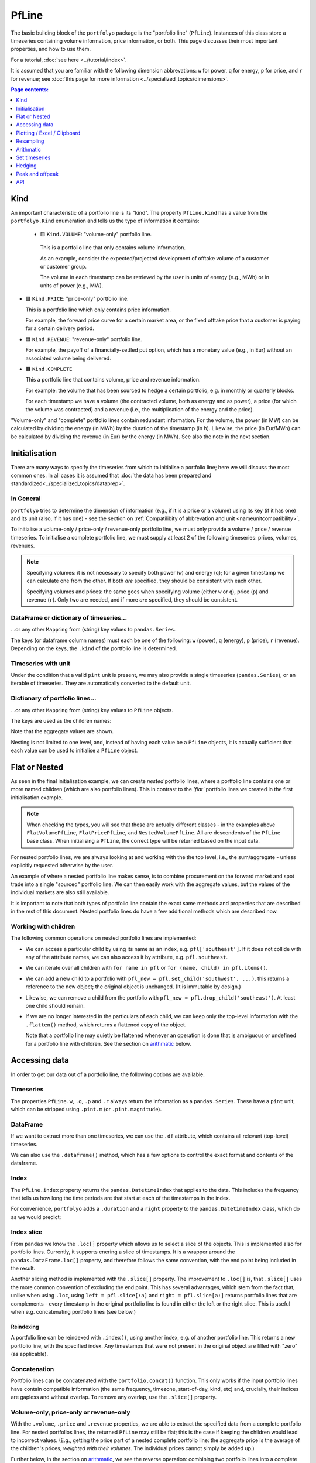 .. |_| unicode:: 0xA0 
   :trim:

======
PfLine
======

The basic building block of the ``portfolyo`` package is the "portfolio line" (``PfLine``). Instances of this class store a timeseries containing volume information, price information, or both. This page discusses their most important properties, and how to use them.

For a tutorial, :doc:`see here <../tutorial/index>`.

It is assumed that you are familiar with the following dimension abbrevations: ``w`` for power, ``q`` for energy, ``p`` for price, and ``r`` for revenue; see :doc:`this page for more information <../specialized_topics/dimensions>`.

.. contents:: Page contents:
   :depth: 1
   :local:

----
Kind
----

An important characteristic of a portfolio line is its "kind". The property ``PfLine.kind`` has a value from the ``portfolyo.Kind`` enumeration and tells us the type of information it contains:

 * 🟨 ``Kind.VOLUME``: "volume-only" portfolio line.

  This is a portfolio line that only contains volume information. 
  
  As an example, consider the expected/projected development of offtake volume of a customer or customer group.

  The volume in each timestamp can be retrieved by the user in units of energy (e.g., MWh) or in units of power (e.g., MW).

* 🟩 ``Kind.PRICE``: "price-only" portfolio line.

  This is a portfolio line which only contains price information. 
  
  For example, the forward price curve for a certain market area, or the fixed offtake price that a customer is paying for a certain delivery period.

* 🟦 ``Kind.REVENUE``: "revenue-only" portfolio line.

  For example, the payoff of a financially-settled put option, which has a monetary value (e.g., in Eur) without an associated volume being delivered.

* 🟫 ``Kind.COMPLETE``

  This a portfolio line that contains volume, price and revenue information. 
  
  For example: the volume that has been sourced to hedge a certain portfolio, e.g. in monthly or quarterly blocks. 

  For each timestamp we have a volume (the contracted volume, both as energy and as power), a price (for which the volume was contracted) and a revenue (i.e., the multiplication of the energy and the price). 

"Volume-only" and "complete" portfolio lines contain redundant information. For the volume, the power (in MW) can be calculated by dividing the energy (in MWh) by the duration of the timestamp (in h). Likewise, the price (in Eur/MWh) can be calculated by dividing the revenue (in Eur) by the energy (in MWh). See also the note in the next section.

--------------
Initialisation 
--------------

There are many ways to specify the timeseries from which to initialise a portfolio line; here we will discuss the most common ones. In all cases it is assumed that :doc:`the data has been prepared and standardized<../specialized_topics/dataprep>`.

In General
==========

``portfolyo`` tries to determine the dimension of information (e.g., if it is a price or a volume) using its key (if it has one) and its unit (also, if it has one) - see the section on :ref:`Compatilibity of abbrevation and unit <nameunitcompatibility>`.

To initialise a volume-only / price-only / revenue-only portfolio line, we must only provide a volume / price / revenue timeseries. To initialise a complete portfolio line, we must supply at least 2 of the following timeseries: prices, volumes, revenues. 

.. note::
   
   Specifying volumes: it is not necessary to specify both power (``w``) and energy (``q``); for a given timestamp we can calculate one from the other. If both *are* specified, they should be consistent with each other. 

   Specifying volumes and prices: the same goes when specifying volume (either ``w`` or ``q``), price (``p``) and revenue (``r``). Only two are needed, and if more *are* specified, they should be consistent.


DataFrame or dictionary of timeseries...
========================================

...or any other ``Mapping`` from (string) key values to ``pandas.Series``. 

The keys (or dataframe column names) must each be one of the following: ``w`` (power), ``q`` (energy), ``p`` (price), ``r`` (revenue). Depending on the keys, the ``.kind`` of the portfolio line is determined.

.. exec_code::
   
   import portfolyo as pf 
   import pandas as pd
   index = pd.date_range('2024', freq='YS', periods=3)
   input_dict = {'w': pd.Series([200, 220, 300.0], index)}
   pf.PfLine(input_dict)
   # --- hide: start ---
   print(repr(pf.PfLine(input_dict)))

Timeseries with unit
====================

Under the condition that a valid ``pint`` unit is present, we may also provide a single timeseries (``pandas.Series``), or an iterable of timeseries. They are automatically converted to the default unit.

.. exec_code::

   # --- hide: start ---
   import portfolyo as pf, pandas as pd
   index = pd.date_range('2024', freq='YS', periods=3)
   # --- hide: stop ---
   # using the imports and index from the previous example
   input_series = pd.Series([10, 11.5, 10.8], index, dtype='pint[ctEur/kWh]')
   pf.PfLine(input_series)
   # --- hide: start ---
   print(repr(pf.PfLine(input_series)))
   

Dictionary of portfolio lines...
================================

...or any other ``Mapping`` from (string) key values to ``PfLine`` objects. 

The keys are used as the children names: 

.. exec_code::

   # --- hide: start ---
   import portfolyo as pf, pandas as pd
   index = pd.date_range('2024', freq='YS', periods=3)
   # --- hide: stop ---
   pfl1 = pf.PfLine(pd.Series([0.2, 0.22, 0.3], index, dtype='pint[GW]')) 
   pfl2 = pf.PfLine(pd.Series([100, 150, 200.0], index, dtype='pint[MW]')) 
   dict_of_children = {'southeast': pfl1, 'northwest': pfl2}
   pfl = pf.PfLine(dict_of_children)
   # --- hide: start ---
   print(repr(pf.PfLine(dict_of_children)))

Note that the aggregate values are shown. 

Nesting is not limited to one level, and, instead of having each value be a ``PfLine`` objects, it is actually sufficient that each value can be used to initialise a ``PfLine`` object. 
  

--------------
Flat or Nested
--------------

As seen in the final initialisation example, we can create *nested* portfolio lines, where a portfolio line contains one or more named children (which are also portfolio lines). This in contrast to the *'flat'* portfolio lines we created in the first initialisation example. 

.. note:: When checking the types, you will see that these are actually different classes - in the examples above ``FlatVolumePfLine``, ``FlatPricePfLine``, and ``NestedVolumePfLine``. All are descendents of the ``PfLine`` base class. When initialising a ``PfLine``, the correct type will be returned based on the input data. 

For nested portfolio lines, we are always looking at and working with the the top level, i.e., the sum/aggregate - unless explicitly requested otherwise by the user.

An example of where a nested portfolio line makes sense, is to combine procurement on the forward market and spot trade into a single "sourced" portfolio line. We can then easily work with the aggregate values, but the values of the individual markets are also still available.

It is important to note that both types of portfolio line contain the exact same methods and properties that are described in the rest of this document. Nested portfolio lines do have a few additional methods which are described now.

Working with children
=====================

The following common operations on nested portfolio lines are implemented:

* We can access a particular child by using its name as an index, e.g. ``pfl['southeast']``. If it does not collide with any of the attribute names, we can also access it by attribute, e.g. ``pfl.southeast``.

* We can iterate over all children with ``for name in pfl`` or ``for (name, child) in pfl.items()``.

* We can add a new child to a portfolio with ``pfl_new = pfl.set_child('southwest', ...)``. this returns a reference to the new object; the original object is unchanged. (It is immutable by design.)

* Likewise, we can remove a child from the portfolio with ``pfl_new = pfl.drop_child('southeast')``. At least one child should remain.

* If we are no longer interested in the particulars of each child, we can keep only the top-level information with the ``.flatten()`` method, which returns a flattened copy of the object.

  Note that a portfolio line may quietly be flattened whenever an operation is done that is ambiguous or undefined for a portfolio line with children. See the section on arithmatic_ below.


--------------
Accessing data
--------------

In order to get our data out of a portfolio line, the following options are available.

Timeseries
==========

The properties ``PfLine.w``, ``.q``, ``.p`` and ``.r`` always return the information as a ``pandas.Series``. These have a ``pint`` unit, which can be stripped using ``.pint.m`` (or ``.pint.magnitude``).

.. exec_code::

   # --- hide: start --- 
   # --- hide: stop ---
   import portfolyo as pf, pandas as pd
   index = pd.date_range('2024', freq='YS', periods=3)
   input_df = pd.DataFrame({'w':[200, 220, 300], 'p': [100, 150, 200]}, index)
   pfl = pf.PfLine(input_df)
   
   pfl.r
   # --- hide: start ---
   print(repr(pfl.r))

.. Comment: the output of the line above may contain a central dot "pint[MW·h]" which may cause some encoding problems for the output.

.. Comment: #TODO: Link to reference for more information

DataFrame
=========

If we want to extract more than one timeseries, we can use the ``.df`` attribute, which contains all relevant (top-level) timeseries. 

.. exec_code::

   # --- hide: start ---
   import portfolyo as pf, pandas as pd
   index = pd.date_range('2024', freq='YS', periods=3)
   input_df = pd.DataFrame({'w':[200, 220, 300], 'p': [100, 150, 200]}, index)
   pfl = pf.PfLine(input_df)
   # --- hide: stop ---
   # continuation of previous code example
   pfl.df
   # --- hide: start ---
   print('\n' + repr(pfl.df))
   # --- hide: stop ---

We can also use the ``.dataframe()`` method, which has a few options to control the exact format and contents of the dataframe. 

.. Comment: #TODO: Link to reference for more information

Index
=====

The ``PfLine.index`` property returns the ``pandas.DatetimeIndex`` that applies to the data. This includes the frequency that tells us how long the time periods are that start at each of the timestamps in the index. 

.. exec_code::

   # --- hide: start --- 
   import portfolyo as pf, pandas as pd
   index = pd.date_range('2024', freq='YS', periods=3)
   input_df = pd.DataFrame({'w':[200, 220, 300], 'p': [100, 150, 200]}, index)
   pfl = pf.PfLine(input_df)
   # --- hide: stop ---
   # continuation of previous code example
   pfl.index
   # --- hide: start ---
   print(repr(pfl.index))

For convenience, ``portfolyo`` adds a ``.duration`` and a ``right`` property to the ``pandas.DatetimeIndex`` class, which do as we would predict:

.. exec_code::

   # --- hide: start --- 
   import portfolyo as pf, pandas as pd
   index = pd.date_range('2024', freq='YS', periods=3)
   input_df = pd.DataFrame({'w':[200, 220, 300], 'p': [100, 150, 200]}, index)
   pfl = pf.PfLine(input_df)
   # --- hide: stop ---
   # continuation of previous code example
   pfl.index.duration, pfl.index.right
   # --- hide: start ---
   print(repr(pfl.index.duration),'\n', repr(pfl.index.right))



Index slice
===========

From ``pandas`` we know the ``.loc[]`` property which allows us to select a slice of the objects. This is implemented also for portfolio lines. Currently, it supports enering a slice of timestamps. It is a wrapper around the ``pandas.DataFrame.loc[]`` property, and therefore follows the same convention, with the end point being included in the result.

Another slicing method is implemented with the ``.slice[]`` property. The improvement to ``.loc[]`` is, that ``.slice[]`` uses the more common convention of excluding the end point. This has several advantages, which stem from the fact that, unlike when using ``.loc``, using ``left = pfl.slice[:a]`` and ``right = pfl.slice[a:]`` returns portfolio lines that are complements - every timestamp in the original portfolio line is found in either the left or the right slice. This is useful when e.g. concatenating portfolio lines (see below.)

.. exec_code::

   # --- hide: start ---
   import portfolyo as pf, pandas as pd
   index = pd.date_range('2024', freq='YS', periods=3)
   input_df = pd.DataFrame({'w':[200, 220, 300], 'p': [100, 150, 200]}, index)
   pfl = pf.PfLine(input_df)
   # --- hide: stop ---
   # continuation of previous code example
   pfl.slice['2024':'2026']  # excludes 2026; 2026 interpreted as timestamp 2026-01-01 00:00:00
   # --- hide: start ---
   print(pfl.slice['2024':'2026'])
   # --- hide: stop ---

Reindexing
----------

A portfolio line can be reindexed with ``.index()``, using another index, e.g. of another portfolio line. This returns a new portfolio line, with the specified index. Any timestamps that were not present in the original object are filled with "zero" (as applicable).

.. exec_code::

   # --- hide: start ---
   import portfolyo as pf, pandas as pd
   index = pd.date_range('2024', freq='YS', periods=3)
   input_df = pd.DataFrame({'w':[200, 220, 300], 'p': [100, 150, 200]}, index)
   pfl = pf.PfLine(input_df)
   # --- hide: stop ---
   # continuation of previous code example
   index2 = pd.date_range('2025', freq='YS', periods=3)  
   pfl.reindex(index2)  # 2024 is dropped; 2025 and 2026 are kept; 2027 is new (0)
   # --- hide: start ---
   print(pfl.reindex(index2))
   # --- hide: stop ---


Concatenation
=============

Portfolio lines can be concatenated with the ``portfolio.concat()`` function. This only works if the input portfolio lines have contain compatible information (the same frequency, timezone, start-of-day, kind, etc) and, crucially, their indices are gapless and without overlap. To remove any overlap, use the ``.slice[]`` property.

.. exec_code::

   # --- hide: start ---
   import portfolyo as pf, pandas as pd
   index = pd.date_range('2024', freq='YS', periods=3)
   input_df = pd.DataFrame({'w':[200, 220, 300], 'p': [100, 150, 200]}, index)
   pfl = pf.PfLine(input_df)
   # --- hide: stop ---
   # continuation of previous code example
   index2 = pd.date_range('2025', freq='YS', periods=3)  # 2 years' overlap with pfl
   pfl2 = pf.PfLine(pd.DataFrame({'w':[22, 30, 40], 'p': [15, 20, 21]}, index))
   # first two datapoints (until/excl 2026) from pfl, last two datapoints (from/incl 2026) from pfl2 
   pf.concat([pfl.slice[:'2026'], pfl2.slice['2026':]]) 
   # --- hide: start ---
   print(pf.concat([pfl.slice[:'2026'], pfl2.slice['2026':]]))
   # --- hide: stop ---



Volume-only, price-only or revenue-only
=======================================

With the ``.volume``, ``.price`` and ``.revenue`` properties, we are able to extract the specified data from a complete portfolio line. For nested portfolios lines, the returned ``PfLine`` may still be flat; this is the case if keeping the children would lead to incorrect values. (E.g., getting the price part of a nested complete portfolio line: the aggregate price is the average of the children's prices, *weighted with their volumes*. The individual prices cannot simply be added up.)

Further below, in the section on arithmatic_, we see the reverse operation: combining two portfolio lines into a complete one.

----------------------------
Plotting / Excel / Clipboard
----------------------------

There are several ways to get data into other formats. 

Plotting
========

The data can be shown graphically with the ``.plot()`` method:

.. exec_code::

   # --- hide: start ---
   import portfolyo as pf, pandas as pd
   index = pd.date_range('2024', freq='YS', periods=3)
   pfl = pf.PfLine(pd.DataFrame({'w':[200, 220, 300], 'p': [100, 150, 200]}, index))
   # --- hide: stop ---
   # continuation of previous code example
   pfl.plot()
   # --- hide: start ---
   pfl.plot().savefig('docs/savefig/fig_plot_pfl.png')

.. image:: ../savefig/fig_plot_pfl.png


Excel and clipboard
===================

Often, further data analyses are done in Excel. If you have a Workbook open, the easiest way is to copy the portfolio line data to the clipboard with the ``.to_clipboard()`` method. From there, it can be pasted onto a worksheet.

Alternatively, the data can be saved as an Excel workbook with the ``.to_excel()`` method.

.. code-block::

   # continuation of previous code example
   pfl.to_clipboard()
   pfl.to_excel("sourced_volume.xlsx")

.. image:: ../savefig/excel_output_pfl.png

----------
Resampling
----------

Using the ``.asfreq()`` method, we can quickly and correctly downsample our data, e.g. to monthly or yearly values. For price-and-volume portfolio lines, the prices are weighted with the energy as one would expect:

.. exec_code::

   # --- hide: start ---
   import portfolyo as pf, pandas as pd
   index = pd.date_range('2024', freq='YS', periods=3)
   pfl = pf.PfLine(pd.DataFrame({'w':[200, 220, 300], 'p': [100, 150, 200]}, index))
   # --- hide: stop ---
   # continuation of previous code example
   pfl.asfreq('QS')
   # --- hide: start ---
   print(repr(pfl.asfreq('QS')))

For more information about resampling in general, see :doc:`this page<../specialized_topics/resampling>`.


.. _arithmatic: 

----------
Arithmatic
----------

There are many ways to change and interact with ``PfLine`` instances. An intuitive way is through arithmatic, described below. The operations are grouped by the operator, and colors are used to more easily indicate the type of the output value.

General remarks:

* The operands are defined liberally. E.g. "price" means any object that can be interpreted as a price: a single ``pint.Quantity`` with a valid price unit; a ``pandas.Series`` with a ``pint`` unit of price, a dictionary with a single key ``"p"``, a ``pandas.Dataframe`` with a single column ``"p"``, or a price-only portfolio line; see :doc:`interoperability`. 

  The following code example shows a few equivalent operations.

  .. exec_code::

     import portfolyo as pf, pandas as pd
     index = pd.date_range('2024', freq='YS', periods=3)
     pfl = pf.PfLine(pd.Series([2, 2.2, 3], index, dtype='pint[MW]')) 
     pfl_1 = pfl + {'q': 50.0}  # standard unit (here: MWh) is assumed
     pfl_2 = pfl + pf.Q_(50000.0, 'kWh')
     pfl_3 = pfl + {'q': pd.Series([50, 50, 50.0], index)}
     pfl_4 = pfl + pf.PfLine({'q': pd.Series([50, 50, 50.0], index)})
     pfl_1 == pfl_2 == pfl_3 == pfl_4
     # --- hide: start ---
     print(repr(pfl_1 == pfl_2 == pfl_3 == pfl_4))

* If two portfolio lines span distinct periods, only their overlap is kept. If instead we want to keep all timestamps, e.g., when adding a portfolio line which spans a quarter to one that spans a year (with the same frequency, e.g. hourly), first use the ``.reindex()`` method on the former with the index of the latter. The values outside the specified quarter are filled with "zero" values as is applicable to the kind of portfolio line under consideration.

* A single value is understood to apply uniformly to each timestamp in the index of the portfolio line.

* When doing arithmatic with a flat portfolio line, the result is again a flat portfolio line.

* When doing arithmatic with a nested portfolio line, the children are also present in the result. 

* Arithmatic does silent flattening if necessary. E.g., if an operation is only possible if one or both of the operands is flat, this will be done automatically. (A nested portfolio line can also be flattened manually with the ``.flatten()`` method.)

* However, an ``Exception`` is raised in case of ambiguity concerning the unit. E.g., when adding a ``float`` value to a ``PRICE`` portfolio line. Solution: explicitly convert into a ``pint.Quantity`` using ``pf.Q_()``. 

* The usual relationship between addition and multiplication holds. E.g., for a given portfolio line ``pfl``, the following two calculations have the same return value: ``pfl + pfl`` and ``2 * pfl``.

Addition and subtraction
========================

* Addition and subtraction are only possible between operands of the same kind. E.g., to a price-only portfolio line, a price can be added, but not e.g. a volume. 

* Even if the both operands have the same kind, they must both be nested or both be flat. E.g., a flat price can be added to a flat price-only portfolio line, but not to a nested price-only portfolio line. Two nested price-only portfolio lines can be added.

================================================= =============== ============== ================ =================
\                                                 Kind of portfolio line (`pfl.Kind`)
------------------------------------------------- -----------------------------------------------------------------
\                                                 🟨 ``VOLUME``    🟩 ``PRICE``    🟦 ``REVENUE``    🟫 ``COMPLETE`` 
================================================= =============== ============== ================ =================
``pfl`` ± volume                                  🟨 e_            ❌              ❌                ❌              
``pfl`` ± price                                   ❌               🟩 e_           ❌                ❌              
``pfl`` ± revenue                                 ❌               ❌              🟦 e_             ❌           
``pfl`` ± complete                                ❌               ❌              ❌                🟫 e_        
================================================= =============== ============== ================ =================

Notes:

.. _e:   

e
   "Equal": both operands must be flat or both must be nested.


Here are several examples.

* Adding a volume to a volume-only portfolio line: 

  .. exec_code::
       
     import portfolyo as pf, pandas as pd
     index = pd.date_range('2024', freq='YS', periods=3)
     vol = pf.PfLine(pd.Series([4, 4.6, 3], index, dtype='pint[MW]'))
     vol + pf.Q_(10.0, 'GWh')
     # --- hide: start ---
     print(repr(vol + pf.Q_(10.0, 'GWh')))
  
* When adding (or subtracting) two nested portfolio lines, the children are merged: 

  .. exec_code::
       
     # --- hide: start ---
     import portfolyo as pf, pandas as pd
     index = pd.date_range('2024', freq='YS', periods=3)
     # --- hide: stop ---
     # continuation of previous code example
     vol_2 = pf.PfLine({
         'A': pd.Series([4, 4.6, 3], index, dtype='pint[MW]'), 
         'B': pd.Series([1, -1.8, 1.9], index, dtype='pint[MW]')
     }) 
     vol_3 = pf.PfLine({
         'B': pd.Series([0.5, 0.2, 1.9], index, dtype='pint[MW]'), 
         'C': pd.Series([2, 2.2, 3.8], index, dtype='pint[MW]')
     }) 
     diff = vol_2 - vol_3
  
     print([name for name in diff])
     diff['B']
     # --- hide: start ---
     print('')
     print(repr(diff['B']))
  
* A flat and a nested portfolio line cannot be added...

  ...and if we try, the nested one is flattened (and the result is also a flat portfolio line):

  .. exec_code::
       
     # --- hide: start ---
     import portfolyo as pf, pandas as pd
     index = pd.date_range('2024', freq='YS', periods=3)
     vol = pf.PfLine(pd.Series([4, 4.6, 3], index, dtype='pint[MW]'))
     vol_2 = pf.PfLine({
         'A': pd.Series([4, 4.6, 3], index, dtype='pint[MW]'), 
         'B': pd.Series([1, -1.8, 1.9], index, dtype='pint[MW]')
     })      
     # --- hide: stop ---
     # continuation of previous code example
     vol + vol_2 
     # --- hide: start ---
     # print(repr(vol + vol_2))

  If we want, we can keep the children. In that case, we must give the flat one a name as well (and the result is a nested portfolio line):

  .. exec_code::
       
     # --- hide: start ---
     import portfolyo as pf, pandas as pd
     index = pd.date_range('2024', freq='YS', periods=3)
     vol = pf.PfLine(pd.Series([4, 4.6, 3], index, dtype='pint[MW]'))
     vol_2 = pf.PfLine({
         'A': pd.Series([4, 4.6, 3], index, dtype='pint[MW]'), 
         'B': pd.Series([1, -1.8, 1.9], index, dtype='pint[MW]')
     })      
     # --- hide: stop ---
     # continuation of previous code example
     vol_2 + {'D': vol}
     # --- hide: start ---
     print(repr(vol_2 + {'D': vol}))


Scaling
=======

We can scale a portfolio line by multiplication with / division by a dimensionless (e.g. ``float``) value. 

* This applied to flat and nested portfolio line, regardless of the kind.

* The result is a portfolio line of the same kind.

* If the portfolio line is nested, the scaling applies to all children.

* For complete portfolio lines, the volume and revenue are scaled, while the price remains unchanged.

Negation is implemented as multiplication with -1.

================================================= =============== ============== ================ =================
\                                                 Kind of portfolio line (`pfl.Kind`)
------------------------------------------------- -----------------------------------------------------------------
\                                                 🟨 ``VOLUME``    🟩 ``PRICE``    🟦 ``REVENUE``    🟫 ``COMPLETE``
================================================= =============== ============== ================ =================
``-pfl`` (negation)                               🟨               🟩              🟦                🟫              
``pfl * dimensionless``                           🟨               🟩              🟦                🟫              
``pfl / dimensionless``                           🟨               🟩              🟦                🟫               
================================================= =============== ============== ================ =================

For example:

.. exec_code::
     
   import portfolyo as pf, pandas as pd
   index = pd.date_range('2024', freq='MS', periods=3)
   vol = pf.PfLine(pd.Series([100, 250, 100], index, dtype='pint[MW]')) 
   vol * 2  # multiplication with factor results in scaled portfolio line 
   # --- hide: start ---
   print(repr(vol * 2))


.. _calcratio:

Calculating ratio 
=================

We can calculate the ratio of two portfolyo lines by dividing them.

* The portfolio lines must both be flat, and of the same kind.

* The result is a dimensionless ``pandas.Series``.

* None of the operands may be nested. First ``.flatten()`` if necessary. 

* None of the operands may be a complete portfolio line. First select the ``.volume``, ``.price`` or ``.revenue`` if necessary.


================================================= =============== ============== ================ =================
\                                                 Kind of portfolio line (`pfl.Kind`)
------------------------------------------------- -----------------------------------------------------------------
\                                                 🟨 ``VOLUME``    🟩 ``PRICE``    🟦 ``REVENUE``    🟫 ``COMPLETE``
================================================= =============== ============== ================ =================
``pfl / volume``                                  ⬛️ 2f_           ❌              (❌)              ❌              
``pfl / price``                                   ❌               ⬛️ 2f_          (❌)              ❌              
``pfl / revenue``                                 ❌               ❌              ⬛️ 2f_            ❌              
================================================= =============== ============== ================ =================

Notes:

.. _2f:
 
2f
  Both operands must be flat.

(❌)
  This operation is allowed but does not result in a ratio. It is described in the section changekind_ below.

For example:

.. exec_code::
     
   # --- hide: start ---
   import portfolyo as pf, pandas as pd
   index = pd.date_range('2024', freq='MS', periods=3)
   vol = pf.PfLine(pd.Series([100, 250, 100], index, dtype='pint[MW]')) 
   # --- hide: stop ---
   # continuation of previous code example
   vol / pf.Q_(200.0, 'MW')  # division by volume results in dimensionless series
   # --- hide: start ---
   print(repr(vol / pf.Q_(200.0, 'MW')))


.. _changekind:

Changing kind
=============

We can turn one kind of portfolio line into another kind, by multiplying with or division by the correct (third) kind. 

* Concrete, because price * volume = revenue, we have these possibilities:

   - Multiplying a volume portfolio line with a price portfolio line results in a revenue portfolio line.
   
   - Dividing a revenue portfolio line by a price portfolio line results in a volume portfolio line.

   - Dividing a revenue portfolio line by a volume portfolio line results in a price portfolio line.

* At most one of the operands may be nested. First ``.flatten()`` if necessary.

* If one of the operands is nested, the value of the flat operand is combined with each child of the nested one. 

* None of the operands may be a complete portfolio line. First select the ``.volume``, ``.price`` or ``.revenue`` if necessary.

* To combine two portfolio lines into a complete portfolio line, see the section :ref:`union`, below.

================================================= =============== ============== ================ =================
\                                                 Kind of portfolio line (`pfl.Kind`)
------------------------------------------------- -----------------------------------------------------------------
\                                                 🟨 ``VOLUME``    🟩 ``PRICE``    🟦 ``REVENUE``    🟫 ``COMPLETE``  
================================================= =============== ============== ================ =================
``pfl * volume``                                  ❌               🟦 `≥1f`_       ❌                ❌              
``pfl * price``                                   🟦 `≥1f`_        ❌              ❌                ❌              
``pfl / volume``                                  (❌)             ❌              🟩 `≥1f`_         ❌              
``pfl / price``                                   ❌               (❌)            🟨 `≥1f`_         ❌              
================================================= =============== ============== ================ =================

Notes:

.. _`≥1f`:

≥1f
  At least one of the operands must be flat.

(❌)
  This operation is allowed but results in a ratio. It is described in the section :ref:`calcratio` above.


Here is an examples:

.. exec_code::
     
   # --- hide: start ---  
   import portfolyo as pf, pandas as pd
   index = pd.date_range('2024', freq='MS', periods=3)
   vol = pf.PfLine(pd.Series([100, 250, 100], index, dtype='pint[MW]')) 
   # --- hide: stop ---
   # continuation of previous code example
   vol * pf.Q_(100.0, 'Eur/MWh')  # multiplication with price results in revenue
   # --- hide: start ---
   print(repr(vol * pf.Q_(100.0, 'Eur/MWh')))


.. _union:

Union into complete portfolio line
==================================

We can combine portfolio lines of distinct kind into a complete portfolio line. We use the union operator ``|`` for this.

* None of the operands may be a complete portfolio line. First select the ``.volume``, ``.price`` or ``.revenue`` if necessary.

* Both operands must be flat. If necessary, first ``.flatten()`` a nested portfolio line.

================================================= =============== ============== ================ =================
\                                                 Kind of portfolio line (`pfl.Kind`)
------------------------------------------------- -----------------------------------------------------------------
\                                                 🟨 ``VOLUME``    🟩 ``PRICE``    🟦 ``REVENUE``    🟫 ``COMPLETE``
================================================= =============== ============== ================ =================
``pfl | volume``                                  ❌               🟫 `2f⠀`_       🟫 `2f⠀`_          ❌              
``pfl | price``                                   🟫 `2f⠀`_        ❌              🟫 `2f⠀`_          ❌              
``pfl | revenue``                                 🟫 `2f⠀`_        🟫 `2f⠀`_       ❌                ❌              
================================================= =============== ============== ================ =================


.. _`2f⠀`:
 
2f
  Both operands must be flat.

Example with flat portfolio lines:

.. exec_code::
     
   # --- hide: start ---  
   import portfolyo as pf, pandas as pd
   index = pd.date_range('2024', freq='MS', periods=3)
   vol = pf.PfLine(pd.Series([100, 250, 100], index, dtype='pint[MW]')) 
   # --- hide: stop ---
   # continuation of previous code example
   vol | pf.Q_(100.0, 'Eur/MWh')  # union with price results in complete portfolio line
   # --- hide: start ---
   print(repr(vol | pf.Q_(100.0, 'Eur/MWh')))

.. Combining a nested volume portfolio line with a flat price:

   .. import portfolyo as pf, pandas as pd
   .. index = pd.date_range('2024', freq='MS', periods=3)
   .. # volumes
   .. existing_customers = pd.Series([250, 250, 250], index, dtype='pint[MW]') 
   .. expected_churn = pd.Series([-10, -15, -20], index, dtype='pint[MW]') 
   .. # prices
   .. energy_price = pd.Series([60, 70, 65], index, dtype='pint[Eur/MWh]')
   .. risk_premium = pd.Series([5, 5, 5.5], index, dtype='pint[Eur/MWh]')

   .. # nested pf-lines
   .. volume = pf.PfLine({'existing': existing_customers, 'churn': expected_churn})
   .. price = pf.PfLine({'energy': energy_price, 'premium': risk_premium})

   .. union1 = volume | price.flatten()
   .. union1
   .. # --- hide: start ---
   .. print(repr(union1))



--------------
Set timeseries
--------------

Sometimes we may want to replace one part of a ``PfLine``, while keeping the others the same. For this, first select the part we want to keep, and then use the union operator to combine it with the wanted quantity. E.g.: ``pfl.volume | pf.Q_(100, 'Eur/MWh')``

.. _pflinehedging:

-------
Hedging
-------

In general, hedging is the act of reducing the exposure to certain risks. In power and gas portfolios, it is common for customers to pay a fixed, pre-agreed price for the volume they consume. By sourcing volume on the market as soon as a customer is acquired, the open positions can be kept small, effectively hedging the portfolio's profit against market price changes.

A perfect hedge would be to buy the exact offtake volume of a portfolio in every delivery period at the shortest time-scale, e.g., days for gas and (quarter) hours for power. This is usually not possible, and hedging is done with standard products instead. Depending on the time until delivery, these may be month, quarter, or year bands; in power these exists for base, peak, and offpeak. 

Using the ``.hedge_with()`` method, the volume timeseries in a portfolio line is compared with a price timeseries, and the corresponding portfolio line in standard products is returned. Parameters specify the forward price curve, the length of the products (e.g. months), the hedge method (volume hedge or value hedge), and whether to use a base band or split in peak and offpeak values.

.. exec_code:: 

   import portfolyo as pf, pandas as pd
   index = pd.date_range('2024-04-01', '2024-06-01', freq='h', inclusive='left')
   offtake = pf.PfLine(pf.dev.w_offtake(index))  # mock offtake volumes
   prices = pf.PfLine(pf.dev.p_marketprices(index)) # mock market prices
   # Create hedge
   hedge = offtake.hedge_with(prices, 'vol')
   # Compare the two:
   (offtake | prices).plot()
   hedge.plot()
   # --- hide: start ---
   (offtake | prices).plot().savefig('docs/savefig/fig_offtake.png')
   hedge.plot().savefig('docs/savefig/fig_hedge.png')

.. image:: ../savefig/fig_offtake.png
   
.. image:: ../savefig/fig_hedge.png
 

----------------
Peak and offpeak
----------------

For markets that have a concept of "peak" and "offpeak" periods, the ``.po()`` method splits the values in peak and offpeak. We need to specifiy a ``PeakFunction`` to determine which periods are peak - we can create one with ``portfolyo.create_peakfn()``, or we use the one for the German power market which is provided under ``portfolyo.germanpower_peakfn``. We can again specify if we want monthly, quarterly, or yearly values.

.. exec_code::
   
   # --- hide: start ---
   import portfolyo as pf, pandas as pd
   index = pd.date_range('2024-04-01', '2024-06-01', freq='h', inclusive='left')
   offtake = pf.PfLine(pf.dev.w_offtake(index))  # mock offtake volumes
   # --- hide: stop ---
   # continuation of previous code example
   offtake.po(pf.germanpower_peakfn)
   # --- hide: start ---
   print(repr(offtake.po(pf.germanpower_peakfn)))

NB: be cautious in using the output of this method. The values in the "sub-dataframes" do not apply to the entire time period, so the usual relations (e.g. energy = power * duration) do not hold if the duration of the entire time period is used. For convenience, the relevant duration (of only the peak or only the offpeak hours) is included in the dataframe.

---
API
---

.. .. autoclass:: portfolyo.PfLine
..    :members:
..    :inherited-members: 
